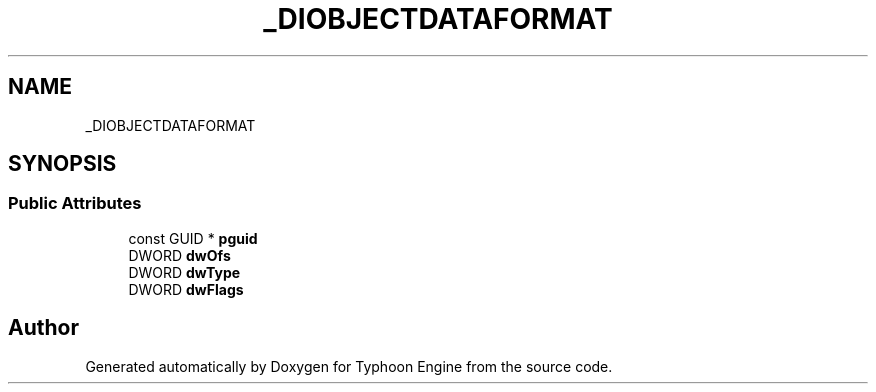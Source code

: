 .TH "_DIOBJECTDATAFORMAT" 3 "Sat Jul 20 2019" "Version 0.1" "Typhoon Engine" \" -*- nroff -*-
.ad l
.nh
.SH NAME
_DIOBJECTDATAFORMAT
.SH SYNOPSIS
.br
.PP
.SS "Public Attributes"

.in +1c
.ti -1c
.RI "const GUID * \fBpguid\fP"
.br
.ti -1c
.RI "DWORD \fBdwOfs\fP"
.br
.ti -1c
.RI "DWORD \fBdwType\fP"
.br
.ti -1c
.RI "DWORD \fBdwFlags\fP"
.br
.in -1c

.SH "Author"
.PP 
Generated automatically by Doxygen for Typhoon Engine from the source code\&.
